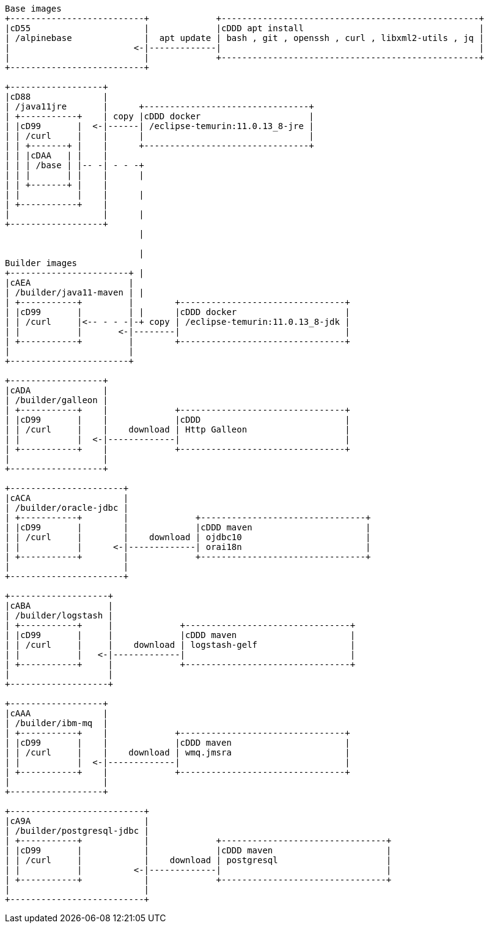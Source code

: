 [ditaa]
----
Base images
+--------------------------+             +--------------------------------------------------+
|cD55                      |             |cDDD apt install                                  |
| /alpinebase              |  apt update | bash , git , openssh , curl , libxml2-utils , jq |
|                        <-|-------------|                                                  |
|                          |             +--------------------------------------------------+
+--------------------------+

+------------------+
|cD88              |
| /java11jre       |      +--------------------------------+
| +-----------+    | copy |cDDD docker                     |
| |cD99       |  <-|------| /eclipse-temurin:11.0.13_8-jre |
| | /curl     |    |      |                                |
| | +-------+ |    |      +--------------------------------+
| | |cDAA   | |    |
| | | /base | |-- -| - - -+
| | |       | |    |      |
| | +-------+ |    |
| |           |    |      |
| +-----------+    |
|                  |      |
+------------------+
                          |

                          |
Builder images            
+-----------------------+ |
|cAEA                   |
| /builder/java11-maven | |
| +-----------+         |        +--------------------------------+
| |cD99       |         | |      |cDDD docker                     |
| | /curl     |<-- - - -|-+ copy | /eclipse-temurin:11.0.13_8-jdk |
| |           |       <-|--------|                                |
| +-----------+         |        +--------------------------------+
|                       |
+-----------------------+

+------------------+
|cADA              |
| /builder/galleon |
| +-----------+    |             +--------------------------------+
| |cD99       |    |             |cDDD                            |
| | /curl     |    |    download | Http Galleon                   |
| |           |  <-|-------------|                                |
| +-----------+    |             +--------------------------------+
|                  |
+------------------+

+----------------------+
|cACA                  |
| /builder/oracle-jdbc |
| +-----------+        |             +--------------------------------+
| |cD99       |        |             |cDDD maven                      |
| | /curl     |        |    download | ojdbc10                        |
| |           |      <-|-------------| orai18n                        |
| +-----------+        |             +--------------------------------+
|                      |
+----------------------+

+-------------------+
|cABA               |
| /builder/logstash |
| +-----------+     |             +--------------------------------+
| |cD99       |     |             |cDDD maven                      |
| | /curl     |     |    download | logstash-gelf                  |
| |           |   <-|-------------|                                |
| +-----------+     |             +--------------------------------+
|                   |
+-------------------+

+------------------+
|cAAA              |
| /builder/ibm-mq  |
| +-----------+    |             +--------------------------------+
| |cD99       |    |             |cDDD maven                      |
| | /curl     |    |    download | wmq.jmsra                      |
| |           |  <-|-------------|                                |
| +-----------+    |             +--------------------------------+
|                  |
+------------------+

+--------------------------+
|cA9A                      |
| /builder/postgresql-jdbc |
| +-----------+            |             +--------------------------------+
| |cD99       |            |             |cDDD maven                      |
| | /curl     |            |    download | postgresql                     |
| |           |          <-|-------------|                                |
| +-----------+            |             +--------------------------------+
|                          |
+--------------------------+

----
